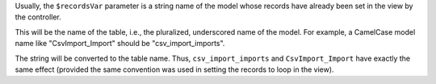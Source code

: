 Usually, the ``$recordsVar`` parameter is a string name of the model whose records have already been set in the view by the controller.

This will be the name of the table, i.e., the pluralized, underscored name of the model. For example, a CamelCase model name like "CsvImport_Import" should be "csv_import_imports". 

The string will be converted to the table name. Thus, ``csv_import_imports`` and ``CsvImport_Import`` have exactly the same effect (provided the same convention was used in setting the records to loop in the view).

